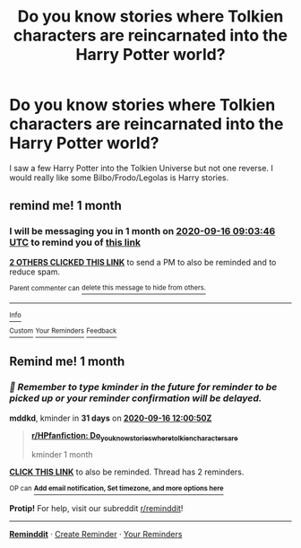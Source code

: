 #+TITLE: Do you know stories where Tolkien characters are reincarnated into the Harry Potter world?

* Do you know stories where Tolkien characters are reincarnated into the Harry Potter world?
:PROPERTIES:
:Author: RinSakami
:Score: 2
:DateUnix: 1597561426.0
:DateShort: 2020-Aug-16
:FlairText: Request
:END:
I saw a few Harry Potter into the Tolkien Universe but not one reverse. I would really like some Bilbo/Frodo/Legolas is Harry stories.


** remind me! 1 month
:PROPERTIES:
:Author: Aiyania
:Score: 1
:DateUnix: 1597568626.0
:DateShort: 2020-Aug-16
:END:

*** I will be messaging you in 1 month on [[http://www.wolframalpha.com/input/?i=2020-09-16%2009:03:46%20UTC%20To%20Local%20Time][*2020-09-16 09:03:46 UTC*]] to remind you of [[https://np.reddit.com/r/HPfanfiction/comments/iao1tz/do_you_know_stories_where_tolkien_characters_are/g1pygop/?context=3][*this link*]]

[[https://np.reddit.com/message/compose/?to=RemindMeBot&subject=Reminder&message=%5Bhttps%3A%2F%2Fwww.reddit.com%2Fr%2FHPfanfiction%2Fcomments%2Fiao1tz%2Fdo_you_know_stories_where_tolkien_characters_are%2Fg1pygop%2F%5D%0A%0ARemindMe%21%202020-09-16%2009%3A03%3A46%20UTC][*2 OTHERS CLICKED THIS LINK*]] to send a PM to also be reminded and to reduce spam.

^{Parent commenter can} [[https://np.reddit.com/message/compose/?to=RemindMeBot&subject=Delete%20Comment&message=Delete%21%20iao1tz][^{delete this message to hide from others.}]]

--------------

[[https://np.reddit.com/r/RemindMeBot/comments/e1bko7/remindmebot_info_v21/][^{Info}]]

[[https://np.reddit.com/message/compose/?to=RemindMeBot&subject=Reminder&message=%5BLink%20or%20message%20inside%20square%20brackets%5D%0A%0ARemindMe%21%20Time%20period%20here][^{Custom}]]
[[https://np.reddit.com/message/compose/?to=RemindMeBot&subject=List%20Of%20Reminders&message=MyReminders%21][^{Your Reminders}]]
[[https://np.reddit.com/message/compose/?to=Watchful1&subject=RemindMeBot%20Feedback][^{Feedback}]]
:PROPERTIES:
:Author: RemindMeBot
:Score: 1
:DateUnix: 1597575172.0
:DateShort: 2020-Aug-16
:END:


** Remind me! 1 month
:PROPERTIES:
:Author: mddkd
:Score: 1
:DateUnix: 1597579250.0
:DateShort: 2020-Aug-16
:END:

*** /👀 Remember to type kminder in the future for reminder to be picked up or your reminder confirmation will be delayed./

*mddkd*, kminder in *31 days* on [[https://www.reminddit.com/time?dt=2020-09-16%2012:00:50Z&reminder_id=50b988ceb409434581d81b7841bb7aa5&subreddit=HPfanfiction][*2020-09-16 12:00:50Z*]]

#+begin_quote
  [[/r/HPfanfiction/comments/iao1tz/do_you_know_stories_where_tolkien_characters_are/g1q8jm7/?context=3][*r/HPfanfiction: Do_you_know_stories_where_tolkien_characters_are*]]

  kminder 1 month
#+end_quote

[[https://reddit.com/message/compose/?to=remindditbot&subject=Reminder%20from%20Link&message=your_message%0Akminder%202020-09-16T12%3A00%3A50%0A%0A%0A%0A---Server%20settings%20below.%20Do%20not%20change---%0A%0Apermalink%21%20%2Fr%2FHPfanfiction%2Fcomments%2Fiao1tz%2Fdo_you_know_stories_where_tolkien_characters_are%2Fg1q8jm7%2F][*CLICK THIS LINK*]] to also be reminded. Thread has 2 reminders.

^{OP can} [[https://www.reminddit.com/time?dt=2020-09-16%2012:00:50Z&reminder_id=50b988ceb409434581d81b7841bb7aa5&subreddit=HPfanfiction][^{*Add email notification, Set timezone, and more options here*}]]

*Protip!* For help, visit our subreddit [[/r/reminddit][r/reminddit]]!

--------------

[[https://www.reminddit.com][*Reminddit*]] · [[https://reddit.com/message/compose/?to=remindditbot&subject=Reminder&message=your_message%0A%0Akminder%20time_or_time_from_now][Create Reminder]] · [[https://reddit.com/message/compose/?to=remindditbot&subject=List%20Of%20Reminders&message=listReminders%21][Your Reminders]]
:PROPERTIES:
:Author: remindditbot
:Score: 1
:DateUnix: 1597580353.0
:DateShort: 2020-Aug-16
:END:
